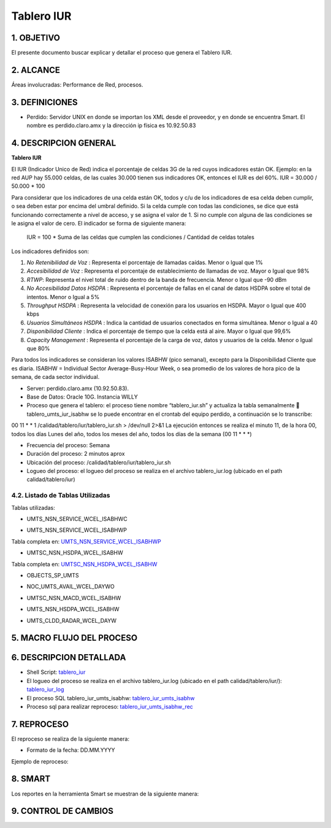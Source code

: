 
Tablero IUR
===========

1.	OBJETIVO
------------

El presente documento buscar explicar y detallar el proceso que genera el Tablero IUR.

2. ALCANCE
----------

Áreas involucradas: Performance de Red, procesos. 

3. DEFINICIONES
---------------

+	Perdido: Servidor UNIX en donde se importan los XML desde el proveedor, y en donde se encuentra Smart. El nombre es perdido.claro.amx y la dirección ip física es 10.92.50.83

4. DESCRIPCION GENERAL
----------------------

**Tablero IUR**

El IUR (Indicador Unico de Red) indica el porcentaje de celdas 3G de la red cuyos indicadores están OK. Ejemplo: en la red AUP hay 55.000 celdas, de las cuales 30.000 tienen sus indicadores OK, entonces el IUR es del 60%. IUR = 30.000 / 50.000 * 100

Para considerar que los indicadores de una celda están OK, todos y c/u de los indicadores de esa celda deben cumplir, o sea deben estar por encima del umbral definido. Si la celda cumple con todas las condiciones, se dice que está funcionando correctamente a nivel de acceso, y se asigna el valor de 1. Si no cumple con alguna de las condiciones se le asigna el valor de cero. El indicador se forma de siguiente manera:

	IUR = 100 * Suma de las celdas que cumplen las condiciones / Cantidad de celdas totales

Los indicadores definidos son:

1) *No Retenibilidad de Voz* : Representa el porcentaje de llamadas caídas. Menor o Igual que 1%
2) *Accesibilidad de Voz* : Representa el porcentaje de establecimiento de llamadas de voz. Mayor o Igual que 98% 
3) *RTWP*: Representa el nivel total de ruido dentro de la banda de frecuencia. Menor o Igual que -90 dBm
4) *No Accesibilidad Datos HSDPA* : Representa el porcentaje de fallas en el canal de datos HSDPA sobre el total de intentos. Menor o Igual a 5%
5) *Throughput HSDPA* : Representa la velocidad de conexión para los usuarios en HSDPA. Mayor o Igual que 400 kbps
6) *Usuarios Simultáneos HSDPA* : Indica la cantidad de usuarios conectados en forma simultánea. Menor o Igual a 40
7) *Disponibilidad Cliente* : Indica el porcentaje de tiempo que la celda está al aire. Mayor o Igual que 99,6%
8) *Capacity Management* : Representa el porcentaje de la carga de voz, datos y usuarios de la celda. Menor o Igual que 80%

Para todos los indicadores se consideran los valores ISABHW (pico semanal), excepto para la Disponibilidad Cliente que es diaria. ISABHW = Individual Sector Average-Busy-Hour Week, o sea promedio de los valores de hora pico de la semana, de cada sector individual.


.. image:: ../_static/images/tablero_iur/pag4.png
  :align: center


•	Server: perdido.claro.amx (10.92.50.83).

•	Base de Datos: Oracle 10G. Instancia WILLY

•	Proceso que genera el tablero: el proceso tiene nombre “tablero_iur.sh” y actualiza la tabla semanalmente  tablero_umts_iur_isabhw se lo puede encontrar en el crontab del equipo perdido, a continuación se lo transcribe:

00 11 * * 1 /calidad/tablero/iur/tablero_iur.sh                                   > /dev/null 2>&1
La ejecución entonces se realiza el minuto 11, de la hora 00, todos los días Lunes del año, todos los meses del año, todos los días de la semana (00 11 * * *) 

•	Frecuencia del proceso: Semana

•	Duración del proceso: 2 minutos aprox

•	Ubicación del proceso: /calidad/tablero/iur/tablero_iur.sh 

•	Logueo del proceso: el logueo del proceso se realiza en el archivo tablero_iur.log (ubicado en el path calidad/tablero/iur) 

4.2. Listado de Tablas Utilizadas
*********************************

Tablas utilizadas: 

•	UMTS_NSN_SERVICE_WCEL_ISABHWC 

.. image:: ../_static/images/tablero_iur/pag5.png
  :align: center

•	UMTS_NSN_SERVICE_WCEL_ISABHWP 

.. _UMTS_NSN_SERVICE_WCEL_ISABHWP: ../_static/images/tablero_iur/UMTS_NSN_SERVICE_WCEL_ISABHWP.xml

Tabla completa en: UMTS_NSN_SERVICE_WCEL_ISABHWP_ 

•	UMTSC_NSN_HSDPA_WCEL_ISABHW   

.. _UMTSC_NSN_HSDPA_WCEL_ISABHW: ../_static/images/tablero_iur/UMTSC_NSN_HSDPA_WCEL_ISABHW.xml

Tabla completa en: UMTSC_NSN_HSDPA_WCEL_ISABHW_ 

•	OBJECTS_SP_UMTS      

.. image:: ../_static/images/tablero_iur/pag6.png
  :align: center

•	NOC_UMTS_AVAIL_WCEL_DAYWO  

.. image:: ../_static/images/tablero_iur/pag7.png
  :align: center

•	UMTSC_NSN_MACD_WCEL_ISABHW 

.. image:: ../_static/images/tablero_iur/pag8.png
  :align: center

•	UMTS_NSN_HSDPA_WCEL_ISABHW 

.. image:: ../_static/images/tablero_iur/pag9.png
  :align: center

•	UMTS_CLDD_RADAR_WCEL_DAYW  

.. image:: ../_static/images/tablero_iur/pag10.png
  :align: center

5. MACRO FLUJO DEL PROCESO
--------------------------

.. image:: ../_static/images/tablero_iur/pag10.2.png
  :align: center

6. DESCRIPCION DETALLADA
------------------------

.. _tablero_iur_log: ../_static/images/tablero_iur/tablero_iur.log 
.. _tablero_iur: ../_static/images/tablero_iur/tablero_iur.sh 
.. _tablero_iur_umts_isabhw: ../_static/images/tablero_iur/tablero_iur_umts_isabhw.sql
.. _tablero_iur_umts_isabhw_rec: ../_static/images/tablero_iur/tablero_iur_umts_isabhw_rec.sql

•	Shell Script: tablero_iur_ 

•	El logueo del proceso se realiza en el archivo tablero_iur.log (ubicado en el path calidad/tablero/iur/): tablero_iur_log_

•	El proceso SQL tablero_iur_umts_isabhw: tablero_iur_umts_isabhw_

•	Proceso sql para realizar reproceso: tablero_iur_umts_isabhw_rec_


7.	REPROCESO
-------------

El reproceso se realiza de la siguiente manera: 

•	Formato de la fecha: DD.MM.YYYY

Ejemplo de reproceso: 

.. image:: ../_static/images/tablero_iur/pag11.png
  :align: center

8. SMART
--------

Los reportes en la herramienta Smart se muestran de la siguiente manera:

.. image:: ../_static/images/tablero_iur/pag12.png
  :align: center

.. image:: ../_static/images/tablero_iur/pag12.2.png
  :align: center

9. CONTROL DE CAMBIOS
---------------------


.. raw:: html 

   <style type="text/css">
    table {
       border:2px solid red;
       border-collapse:separate;
       }
    th, td {
       border:1px solid red;
       padding:10px;
       }
  </style>

  <table border="3">
  <tr>
    <th>Fecha</th>
    <th>Responsable</th>
    <th>Ticket Jira</th>
    <th>Detalle</th>
    <th>Repositorio</th>
  </tr>
  <tr>
    <td>  19.07.2017 </td>
    <td> Monica Pellegrini </td>
    <td>  </td>
    <td> Se cambia la tabla de amx_load y se apunta a tabla que esta en base de dato cortado. </td>
    <td>  </td>
  </tr>

 </table>